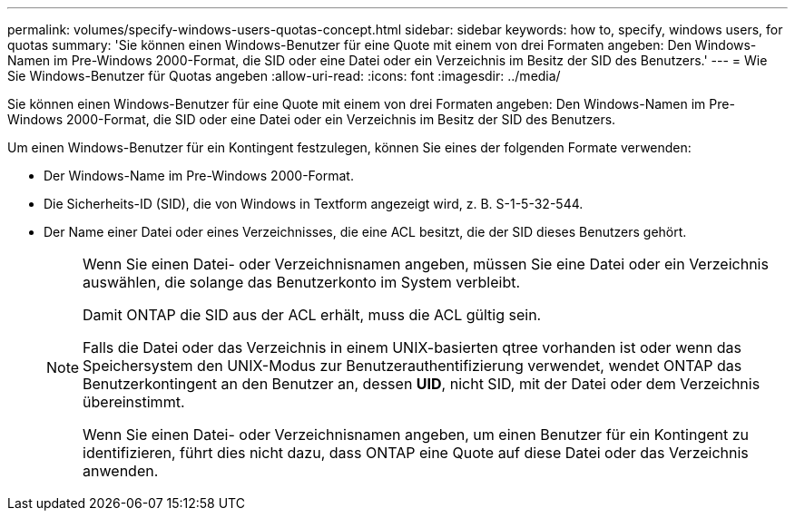 ---
permalink: volumes/specify-windows-users-quotas-concept.html 
sidebar: sidebar 
keywords: how to, specify, windows users, for quotas 
summary: 'Sie können einen Windows-Benutzer für eine Quote mit einem von drei Formaten angeben: Den Windows-Namen im Pre-Windows 2000-Format, die SID oder eine Datei oder ein Verzeichnis im Besitz der SID des Benutzers.' 
---
= Wie Sie Windows-Benutzer für Quotas angeben
:allow-uri-read: 
:icons: font
:imagesdir: ../media/


[role="lead"]
Sie können einen Windows-Benutzer für eine Quote mit einem von drei Formaten angeben: Den Windows-Namen im Pre-Windows 2000-Format, die SID oder eine Datei oder ein Verzeichnis im Besitz der SID des Benutzers.

Um einen Windows-Benutzer für ein Kontingent festzulegen, können Sie eines der folgenden Formate verwenden:

* Der Windows-Name im Pre-Windows 2000-Format.
* Die Sicherheits-ID (SID), die von Windows in Textform angezeigt wird, z. B. S-1-5-32-544.
* Der Name einer Datei oder eines Verzeichnisses, die eine ACL besitzt, die der SID dieses Benutzers gehört.
+
[NOTE]
====
Wenn Sie einen Datei- oder Verzeichnisnamen angeben, müssen Sie eine Datei oder ein Verzeichnis auswählen, die solange das Benutzerkonto im System verbleibt.

Damit ONTAP die SID aus der ACL erhält, muss die ACL gültig sein.

Falls die Datei oder das Verzeichnis in einem UNIX-basierten qtree vorhanden ist oder wenn das Speichersystem den UNIX-Modus zur Benutzerauthentifizierung verwendet, wendet ONTAP das Benutzerkontingent an den Benutzer an, dessen *UID*, nicht SID, mit der Datei oder dem Verzeichnis übereinstimmt.

Wenn Sie einen Datei- oder Verzeichnisnamen angeben, um einen Benutzer für ein Kontingent zu identifizieren, führt dies nicht dazu, dass ONTAP eine Quote auf diese Datei oder das Verzeichnis anwenden.

====

